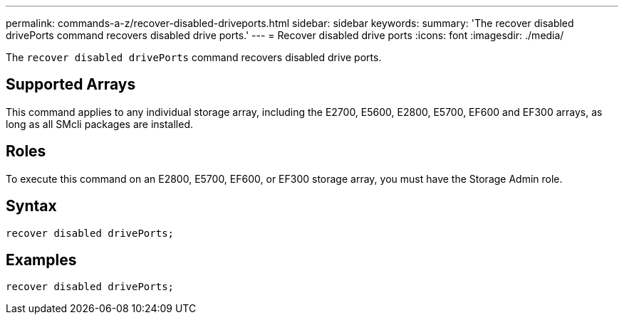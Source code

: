 ---
permalink: commands-a-z/recover-disabled-driveports.html
sidebar: sidebar
keywords: 
summary: 'The recover disabled drivePorts command recovers disabled drive ports.'
---
= Recover disabled drive ports
:icons: font
:imagesdir: ./media/

[.lead]
The `recover disabled drivePorts` command recovers disabled drive ports.

== Supported Arrays

This command applies to any individual storage array, including the E2700, E5600, E2800, E5700, EF600 and EF300 arrays, as long as all SMcli packages are installed.

== Roles

To execute this command on an E2800, E5700, EF600, or EF300 storage array, you must have the Storage Admin role.

== Syntax

----
recover disabled drivePorts;
----

== Examples

----
recover disabled drivePorts;
----
